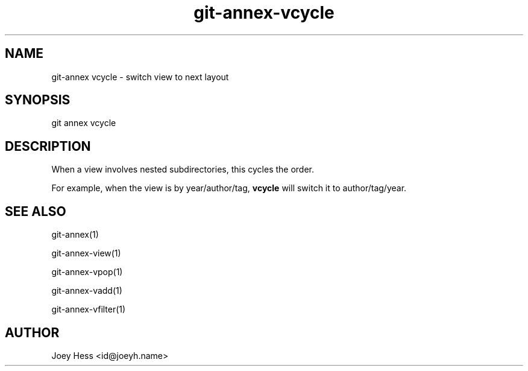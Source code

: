.TH git-annex-vcycle 1
.SH NAME
git\-annex vcycle \- switch view to next layout
.PP
.SH SYNOPSIS
git annex vcycle
.PP
.SH DESCRIPTION
When a view involves nested subdirectories, this cycles the order.
.PP
For example, when the view is by year/author/tag, \fBvcycle\fP will switch
it to author/tag/year.
.PP
.SH SEE ALSO
git\-annex(1)
.PP
git\-annex\-view(1)
.PP
git\-annex\-vpop(1)
.PP
git\-annex\-vadd(1)
.PP
git\-annex\-vfilter(1)
.PP
.SH AUTHOR
Joey Hess <id@joeyh.name>
.PP
.PP

